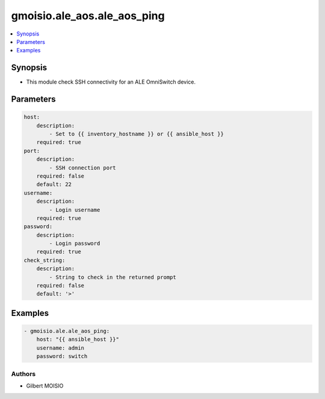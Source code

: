 ****************************
gmoisio.ale_aos.ale_aos_ping
****************************

.. contents::
    :local:
    :depth: 1


Synopsis
--------
- This module check SSH connectivity for an ALE OmniSwitch device.

Parameters
----------
.. code-block:: yaml

    host:
        description:
            - Set to {{ inventory_hostname }} or {{ ansible_host }}
        required: true
    port:
        description:
            - SSH connection port
        required: false
        default: 22
    username:
        description:
            - Login username
        required: true
    password:
        description:
            - Login password
        required: true
    check_string:
        description:
            - String to check in the returned prompt
        required: false
        default: '>'


Examples
--------
.. code-block:: yaml

    - gmoisio.ale.ale_aos_ping: 
        host: "{{ ansible_host }}"
        username: admin
        password: switch


Authors
~~~~~~~

- Gilbert MOISIO
